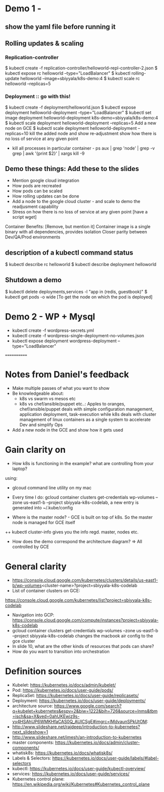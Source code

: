 * Demo 1 - 
** show the yaml file before running it
** Rolling updates & scaling
*** Replication-controller
$ kubectl create -f replication-controller/helloworld-repl-controller-2.json
$ kubectl expose rc helloworld --type="LoadBalancer"
$ kubectl rolling-update helloworld --image=sbiyyala/k8s-demo:4
$ kubectl scale rc helloworld --replicas=5 
*** Deployment :: go with this! 
$ kubectl create -f deployment/helloworld.json
$ kubectl expose deployment helloworld-deployment --type="LoadBalancer"
$ kubectl set image deployment helloworld-deployment k8s-demo=sbiyyala/k8s-demo:4
$ kubectl scale deployment helloworld-deployment --replicas=5 
Add a new node on GCE
$ kubectl scale deployment helloworld-deployment --replicas=10
kill the added node and show re-adjustment
show how there is no loss of service at any given point 
+ kill all processes in particular container - ps aux | grep 'node' | grep -v grep | awk '{print $2}' | xargs kill -9  
** Demo these things: Add these to the slides
+ Mention google cloud integration
+ How pods are recreated
+ How pods can be scaled
+ How rolling updates can be done
+ Add a node to the google cloud cluster - and scale to demo the readjusment capability
+ Stress on how there is no loss of service at any given point [have a script wget]

Container Benefits: [Remove, but mention it]
Container image is a single binary with all dependencies, provides isolation
Closer parity between Dev/QA/Prod environments


** description of a kubectl command status
$ kubectl describe rc helloworld
$ kubectl describe deployment helloworld
** Shutdown a demo
$ kubectl delete deployments,services -l "app in (redis, guestbook)"
$ kubectl get pods -o wide [To get the node on which the pod is deployed]

* Demo 2 - WP + Mysql
+ kubectl create -f wordpress-secrets.yml
+ kubectl create -f wordpress-single-deployment-no-volumes.json
+ kubectl expose deployment wordpress-deployment --type="LoadBalancer"
============
* Notes from Daniel's feedback
+ Make multiple passes of what you want to show
+ Be knowledgeable about:
  - k8s vs swarm vs mesos etc
  - k8s vs chef/ansible/puppet etc..: Apples to oranges, chef/ansible/puppet deals with simple configuration management, application deployment, task-execution while k8s deals with cluster management of linux containers as a single system to accelerate Dev and simplify Ops
+ Add a new node in the GCE and show how it gets used

* Gain clarity on 
+ How k8s is functioning in the example? what are controlling from your laptop? 
using: 
+ glcoud command line utility on my mac
+ Every time I do:  gcloud container clusters get-credentials wp-volumes --zone us-east1-b --project sbiyyala-k8s-codelab, a new entry is generated into ~/.kube/config

+ Where is the master node? - GCE is built on top of k8s. So the master node is managed for GCE itself
++ kubectl cluster-info gives you the info regd. master, nodes etc.
+ How does the demo correspond the architecture diagram? => All controlled by GCE 

* General clarity
+ https://console.cloud.google.com/kubernetes/clusters/details/us-east1-b/wp-volumes<cluster-name>?project=sbiyyala-k8s-codelab
+ List of container clusters on GCE:
https://console.cloud.google.com/kubernetes/list?project=sbiyyala-k8s-codelab
+ Navigation into GCP: https://console.cloud.google.com/compute/instances?project=sbiyyala-k8s-codelab
+ gcloud container clusters get-credentials wp-volumes --zone us-east1-b --project sbiyyala-k8s-codelab changes the macbook air config to the gce cluster
+ In slide 10, what are the other kinds of resources that pods can share?
+ How do you want to transition into orchestration 

* Definition sources
+ Kubelet: https://kubernetes.io/docs/admin/kubelet/
+ Pod: https://kubernetes.io/docs/user-guide/pods/
+ ReplicaSet: https://kubernetes.io/docs/user-guide/replicasets/
+ Deployment: https://kubernetes.io/docs/user-guide/deployments/
+ architecture source: https://www.google.com/search?q=kubelet+kubernetes&espv=2&biw=1222&bih=726&source=lnms&tbm=isch&sa=X&ved=0ahUKEwjz9s-yy4HSAhUP6WMKHfaCAS0Q_AUICSgE#imgrc=lMdvaunSPkUtOM:
+ http://www.slideshare.net/rajdeep/introduction-to-kubernetes?next_slideshow=1
+ http://www.slideshare.net/imesh/an-introduction-to-kubernetes
+ master components: https://kubernetes.io/docs/admin/cluster-components/
+ whatisk8s: https://kubernetes.io/docs/whatisk8s/
+ Labels & Selectors: https://kubernetes.io/docs/user-guide/labels/#label-selectors
+ kubectl: https://kubernetes.io/docs/user-guide/kubectl-overview/
+ services: https://kubernetes.io/docs/user-guide/services/
+ Kubernetes control plane: https://en.wikipedia.org/wiki/Kubernetes#Kubernetes_control_plane


